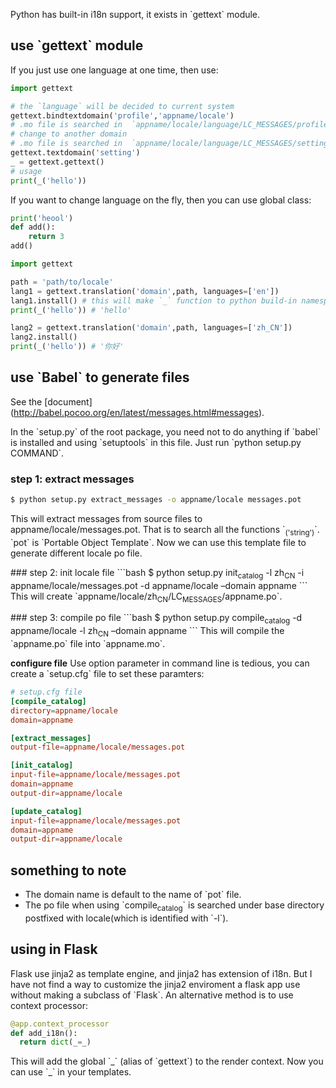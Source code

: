 Python has built-in i18n support, it exists in `gettext` module.

** use `gettext` module

If you just use one language at one time, then use:

#+BEGIN_SRC python
import gettext

# the `language` will be decided to current system
gettext.bindtextdomain('profile','appname/locale') 
# .mo file is searched in  `appname/locale/language/LC_MESSAGES/profile.mo`
# change to another domain
# .mo file is searched in  `appname/locale/language/LC_MESSAGES/setting.mo
gettext.textdomain('setting')
_ = gettext.gettext()
# usage
print(_('hello'))
#+END_SRC

If you want to change language on the fly, then you can use global class:

#+BEGIN_SRC python
print('heool')
def add():
    return 3
add()
#+END_SRC

#+RESULTS:
: None

#+BEGIN_SRC python
import gettext

path = 'path/to/locale'
lang1 = gettext.translation('domain',path, languages=['en'])
lang1.install() # this will make `_` function to python build-in namespace
print(_('hello')) # 'hello'

lang2 = gettext.translation('domain',path, languages=['zh_CN'])
lang2.install()
print(_('hello')) # '你好'
#+END_SRC

** use `Babel` to generate files
See the [document](http://babel.pocoo.org/en/latest/messages.html#messages).

In the `setup.py` of the root package, you need not to do anything if `babel` is installed and using `setuptools` in this file. Just run `python setup.py COMMAND`.

*** step 1: extract messages

#+BEGIN_SRC bash
$ python setup.py extract_messages -o appname/locale messages.pot
#+END_SRC

This will extract  messages from source files to appname/locale/messages.pot. That is to search all the functions `_('string')`.
`pot` is `Portable Object Template`.
Now we can use this template file to generate different locale po file.

### step 2: init locale file
```bash
$ python setup.py init_catalog -l zh_CN -i appname/locale/messages.pot -d appname/locale --domain appname
```
This will create `appname/locale/zh_CN/LC_MESSAGES/appname.po`.

### step 3: compile po file
```bash
$ python setup.py compile_catalog -d appname/locale -l zh_CN --domain appname
```
This will compile the `appname.po` file into `appname.mo`.

**configure file**
Use option parameter in command line is tedious, you can create a `setup.cfg` file to set these paramters:

#+BEGIN_SRC conf
# setup.cfg file
[compile_catalog]
directory=appname/locale
domain=appname

[extract_messages]
output-file=appname/locale/messages.pot

[init_catalog]
input-file=appname/locale/messages.pot
domain=appname
output-dir=appname/locale

[update_catalog]
input-file=appname/locale/messages.pot
domain=appname
output-dir=appname/locale
#+END_SRC

** something to note

- The domain name is default to the name of `pot` file.
- The po file when using `compile_catalog` is searched under base directory postfixed with locale(which is identified with `-l`).


** using in Flask
Flask use jinja2 as template engine, and jinja2 has extension of i18n. But I have not find a way to customize the jinja2 enviroment a flask app use without making a subclass of `Flask`.
An alternative method is to use context processor:

#+BEGIN_SRC python
@app.context_processor
def add_i18n():
  return dict(_=_)
#+END_SRC

This will add the global `_` (alias of `gettext`) to the render context. 
Now you can use `_` in your templates.

